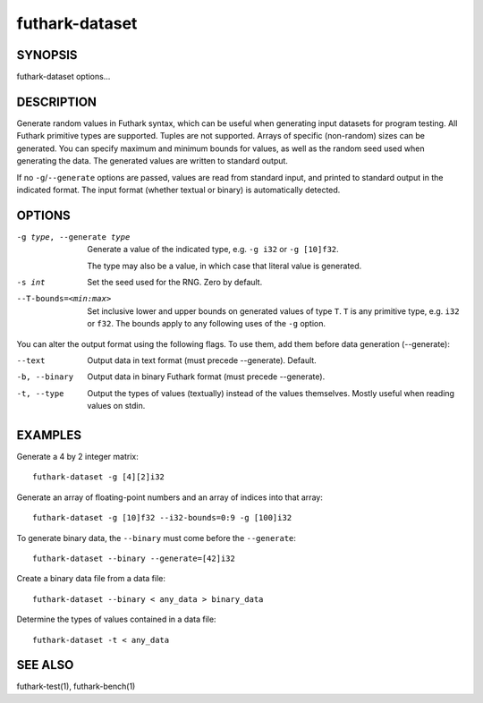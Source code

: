 .. role:: ref(emphasis)

.. _futhark-dataset(1):

===============
futhark-dataset
===============

SYNOPSIS
========

futhark-dataset options...

DESCRIPTION
===========

Generate random values in Futhark syntax, which can be useful when
generating input datasets for program testing.  All Futhark primitive
types are supported.  Tuples are not supported.  Arrays of specific
(non-random) sizes can be generated.  You can specify maximum and
minimum bounds for values, as well as the random seed used when
generating the data.  The generated values are written to standard
output.

If no ``-g``/``--generate`` options are passed, values are read from
standard input, and printed to standard output in the indicated
format.  The input format (whether textual or binary) is automatically
detected.

OPTIONS
=======

-g type, --generate type
  Generate a value of the indicated type, e.g. ``-g i32`` or ``-g [10]f32``.

  The type may also be a value, in which case that literal value is
  generated.

-s int
  Set the seed used for the RNG.  Zero by default.

--T-bounds=<min:max>
  Set inclusive lower and upper bounds on generated values of type
  ``T``.  ``T`` is any primitive type, e.g. ``i32`` or ``f32``.  The
  bounds apply to any following uses of the ``-g`` option.

You can alter the output format using the following flags. To use them, add them
before data generation (--generate):

--text
  Output data in text format (must precede --generate). Default.

-b, --binary
  Output data in binary Futhark format (must precede --generate).

-t, --type
  Output the types of values (textually) instead of the values
  themselves.  Mostly useful when reading values on stdin.

EXAMPLES
========

Generate a 4 by 2 integer matrix::

  futhark-dataset -g [4][2]i32

Generate an array of floating-point numbers and an array of indices into that array::

  futhark-dataset -g [10]f32 --i32-bounds=0:9 -g [100]i32

To generate binary data, the ``--binary`` must come before the ``--generate``::

  futhark-dataset --binary --generate=[42]i32

Create a binary data file from a data file::

  futhark-dataset --binary < any_data > binary_data

Determine the types of values contained in a data file::

  futhark-dataset -t < any_data


SEE ALSO
========

futhark-test(1), futhark-bench(1)
